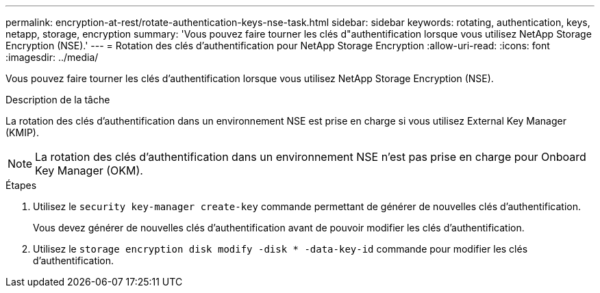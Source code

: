 ---
permalink: encryption-at-rest/rotate-authentication-keys-nse-task.html 
sidebar: sidebar 
keywords: rotating, authentication, keys, netapp, storage, encryption 
summary: 'Vous pouvez faire tourner les clés d"authentification lorsque vous utilisez NetApp Storage Encryption (NSE).' 
---
= Rotation des clés d'authentification pour NetApp Storage Encryption
:allow-uri-read: 
:icons: font
:imagesdir: ../media/


[role="lead"]
Vous pouvez faire tourner les clés d'authentification lorsque vous utilisez NetApp Storage Encryption (NSE).

.Description de la tâche
La rotation des clés d'authentification dans un environnement NSE est prise en charge si vous utilisez External Key Manager (KMIP).


NOTE: La rotation des clés d'authentification dans un environnement NSE n'est pas prise en charge pour Onboard Key Manager (OKM).

.Étapes
. Utilisez le `security key-manager create-key` commande permettant de générer de nouvelles clés d'authentification.
+
Vous devez générer de nouvelles clés d'authentification avant de pouvoir modifier les clés d'authentification.

. Utilisez le `storage encryption disk modify -disk * -data-key-id` commande pour modifier les clés d'authentification.

